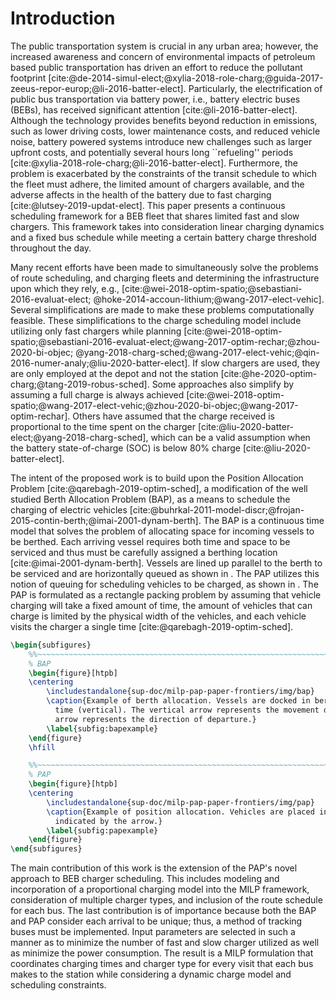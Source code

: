 * Introduction
:PROPERTIES:
:CUSTOM_ID: sec:introduction
:END:
The public transportation system is crucial in any urban area; however, the increased awareness and concern of
environmental impacts of petroleum based public transportation has driven an effort to reduce the pollutant footprint
[cite:@de-2014-simul-elect;@xylia-2018-role-charg;@guida-2017-zeeus-repor-europ;@li-2016-batter-elect]. Particularly,
the electrification of public bus transportation via battery power, i.e., battery electric buses (BEBs), has received
significant attention [cite:@li-2016-batter-elect]. Although the technology provides benefits beyond reduction in
emissions, such as lower driving costs, lower maintenance costs, and reduced vehicle noise, battery powered systems
introduce new challenges such as larger upfront costs, and potentially several hours long ``refueling'' periods
[cite:@xylia-2018-role-charg;@li-2016-batter-elect]. Furthermore, the problem is exacerbated by the constraints of the
transit schedule to which the fleet must adhere, the limited amount of chargers available, and the adverse affects in
the health of the battery due to fast charging [cite:@lutsey-2019-updat-elect]. This paper presents a continuous
scheduling framework for a BEB fleet that shares limited fast and slow chargers. This framework takes into consideration
linear charging dynamics and a fixed bus schedule while meeting a certain battery charge threshold throughout the day.

Many recent efforts have been made to simultaneously solve the problems of route scheduling, and charging fleets and
determining the infrastructure upon which they rely, e.g., [cite:@wei-2018-optim-spatio;@sebastiani-2016-evaluat-elect;
@hoke-2014-accoun-lithium;@wang-2017-elect-vehic]. Several simplifications are made to make these problems
computationally feasible. These simplifications to the charge scheduling model include utilizing only fast chargers
while planning [cite:@wei-2018-optim-spatio;@sebastiani-2016-evaluat-elect;@wang-2017-optim-rechar;@zhou-2020-bi-objec;
@yang-2018-charg-sched;@wang-2017-elect-vehic;@qin-2016-numer-analy;@liu-2020-batter-elect]. If slow chargers are used,
they are only employed at the depot and not the station [cite:@he-2020-optim-charg;@tang-2019-robus-sched]. Some
approaches also simplify by assuming a full charge is always achieved
[cite:@wei-2018-optim-spatio;@wang-2017-elect-vehic;@zhou-2020-bi-objec;@wang-2017-optim-rechar]. Others have assumed
that the charge received is proportional to the time spent on the charger
[cite:@liu-2020-batter-elect;@yang-2018-charg-sched], which can be a valid assumption when the battery state-of-charge
(SOC) is below 80% charge [cite:@liu-2020-batter-elect].

The intent of the proposed work is to build upon the Position Allocation Problem [cite:@qarebagh-2019-optim-sched], a
modification of the well studied Berth Allocation Problem (BAP), as a means to schedule the charging of electric
vehicles [cite:@buhrkal-2011-model-discr;@frojan-2015-contin-berth;@imai-2001-dynam-berth]. The BAP is a continuous time
model that solves the problem of allocating space for incoming vessels to be berthed. Each arriving vessel requires both
time and space to be serviced and thus must be carefully assigned a berthing location [cite:@imai-2001-dynam-berth].
Vessels are lined up parallel to the berth to be serviced and are horizontally queued as shown in
\autoref{subfig:bapexample}. The PAP utilizes this notion of queuing for scheduling vehicles to be charged, as shown in
\autoref{subfig:papexample}. The PAP is formulated as a rectangle packing problem by assuming that vehicle charging will
take a fixed amount of time, the amount of vehicles that can charge is limited by the physical width of the vehicles,
and each vehicle visits the charger a single time [cite:@qarebagh-2019-optim-sched].

# --------------------------------------------------------------------------------
# BAP and PAP comparison
#+begin_src latex
\begin{subfigures}
    %%~~~~~~~~~~~~~~~~~~~~~~~~~~~~~~~~~~~~~~~~~~~~~~~~~~~~~~~~~~~~~~~~~~~~~~~~~~~~
    % BAP
    \begin{figure}[htpb]
    \centering
        \includestandalone{sup-doc/milp-pap-paper-frontiers/img/bap}
        \caption{Example of berth allocation. Vessels are docked in berth locations (horizontal) and are queued over
          time (vertical). The vertical arrow represents the movement direction of queued vessels and the horizontal
          arrow represents the direction of departure.}
        \label{subfig:bapexample}
    \end{figure}
    \hfill

    %%~~~~~~~~~~~~~~~~~~~~~~~~~~~~~~~~~~~~~~~~~~~~~~~~~~~~~~~~~~~~~~~~~~~~~~~~~~~~
    % PAP
    \begin{figure}[htpb]
    \centering
        \includestandalone{sup-doc/milp-pap-paper-frontiers/img/pap}
        \caption{Example of position allocation. Vehicles are placed in queues to be charged and move in the direction
          indicated by the arrow.}
        \label{subfig:papexample}
    \end{figure}
\end{subfigures}
#+end_src

The main contribution of this work is the extension of the PAP's novel approach to BEB charger scheduling. This includes
modeling and incorporation of a proportional charging model into the MILP framework, consideration of multiple charger
types, and inclusion of the route schedule for each bus. The last contribution is of importance because both the BAP and
PAP consider each arrival to be unique; thus, a method of tracking buses must be implemented. Input parameters are
selected in such a manner as to minimize the number of fast and slow charger utilized as well as minimize the power
consumption. The result is a MILP formulation that coordinates charging times and charger type for every visit that each
bus makes to the station while considering a dynamic charge model and scheduling constraints.
